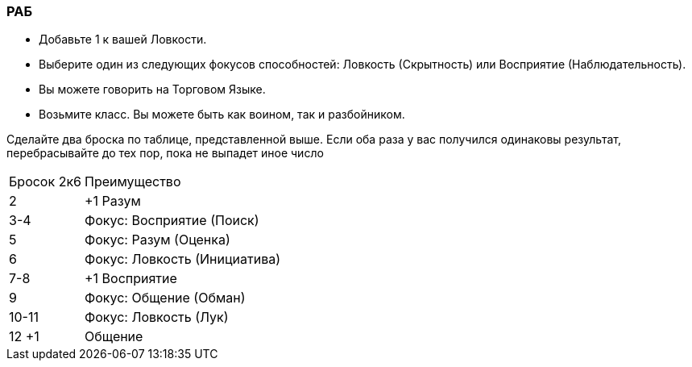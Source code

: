 === РАБ

* Добавьте 1 к вашей Ловкости.
* Выберите один из следующих фокусов способностей: Ловкость (Скрытность) или
Восприятие (Наблюдательность).
* Вы можете говорить на Торговом Языке.
* Возьмите класс. Вы можете быть как воином, так и разбойником.

Сделайте два броска по таблице, представленной выше. Если оба раза у вас получился
одинаковы результат, перебрасывайте до тех пор, пока не выпадет иное число

[caption="Таблица 6. "]
[cols="~,~"]
|===
|Бросок 2к6 |Преимущество
|2 |+1 Разум
|3-4 |Фокус: Восприятие (Поиск)
|5 |Фокус: Разум (Оценка)
|6 |Фокус: Ловкость (Инициатива)
|7-8 |+1 Восприятие
|9 |Фокус: Общение (Обман)
|10-11| Фокус: Ловкость (Лук)
|12 +1 |Общение
|===
